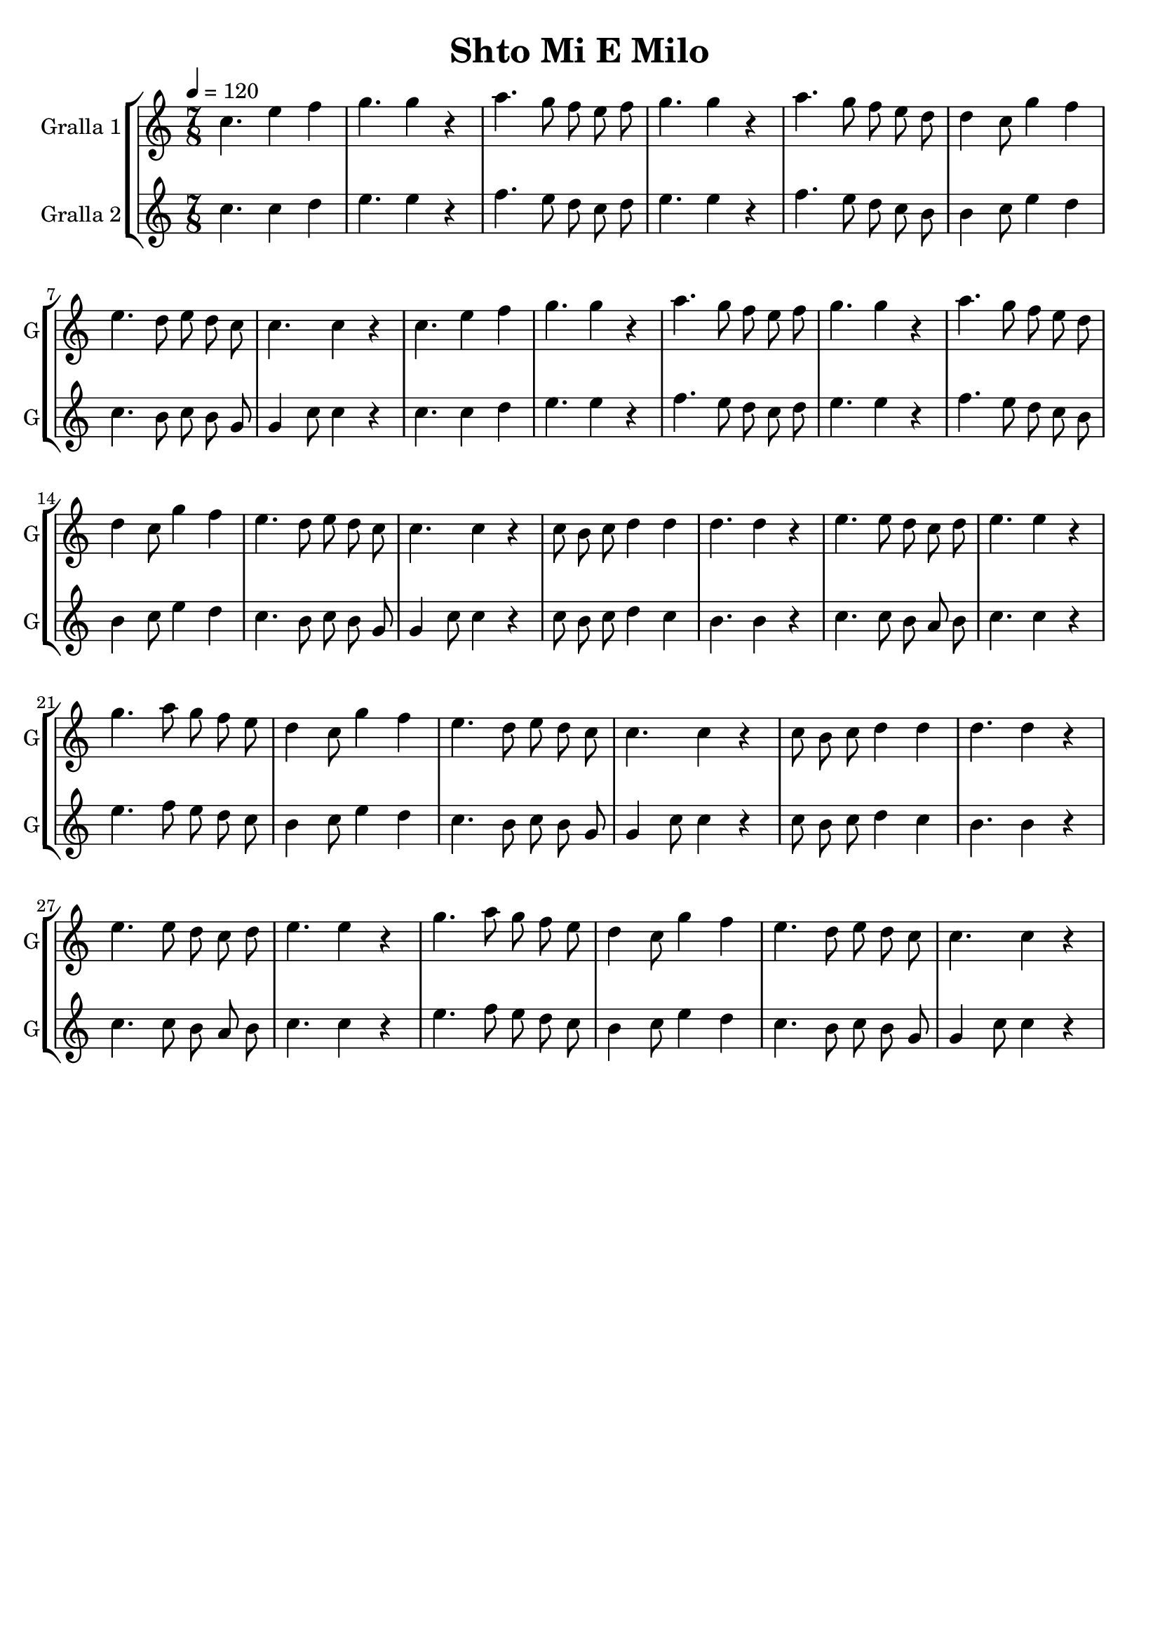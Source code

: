 \version "2.14.2"

\header {
  title="Shto Mi E Milo"
  tagline=""
}

liniaroAa =
\relative g'
{
  \clef treble
  \key c \major
  \time 7/8
  \tempo 4=120
  \repeat volta 2 {
  c4. e4 f4 |
  g4. g4 r4 |
  a4. g8 f8 e8 f8 |
  g4. g4 r4 |
  a4. g8 f8 e8 d8 |
  d4 c8 g'4 f4 |
  e4. d8 e8 d8 c8 |
  c4. c4 r4 |
  }
  \repeat volta 2 {
  c8 b8 c8 d4 d4 |
  d4. d4 r4 |
  e4. e8 d8 c8 d8 |
  e4. e4 r4 |
  g4. a8 g8 f8 e8 |
  d4 c8 g'4 f4 |
  e4. d8 e8 d8 c8 |
  c4. c4 r4
  }
}

liniaroAb =
\relative g'
{
  \clef treble
  \key c \major
  \time 7/8
  \tempo 4=120
  \repeat volta 2 {
  c4. c4 d4 |
  e4. e4 r4 |
  f4. e8 d8 c8 d8 |
  e4. e4 r4 |
  f4. e8 d8 c8 b8 |
  b4 c8 e4 d4 |
  c4. b8 c8 b8 g8 |
  g4 c8 c4 r4 |
  }
  \repeat volta 2 {
  c8 b8 c8 d4 c4 |
  b4. b4 r4 |
  c4. c8 b8 a8 b8 |
  c4. c4 r4 |
  e4. f8 e8 d8 c8 |
  b4 c8 e4 d4 |
  c4. b8 c8 b8 g8 |
  g4 c8 c4 r4
  }
}

\bookpart {
  \score { \unfoldRepeats
    \new StaffGroup {
      \override Score.RehearsalMark.self-alignment-X = #LEFT
      <<
        \new Staff \with {instrumentName = #"Gralla 1" shortInstrumentName = #"G"} \liniaroAa
        \new Staff \with {instrumentName = #"Gralla 2" shortInstrumentName = #"G"} \liniaroAb
      >>
    }
    \layout {}
    \midi {}
  }
}

\bookpart {
  \header {instrument="Gralla 1"}
  \score { \unfoldRepeats
    \new StaffGroup {
      \override Score.RehearsalMark.self-alignment-X = #LEFT
      <<
        \new Staff \liniaroAa
      >>
    }
    \layout {}
    \midi {}
  }
}

\bookpart {
  \header {instrument="Gralla 2"}
  \score { \unfoldRepeats
    \new StaffGroup {
      \override Score.RehearsalMark.self-alignment-X = #LEFT
      <<
        \new Staff \liniaroAb
      >>
    }
    \layout {}
    \midi {}
  }
}
